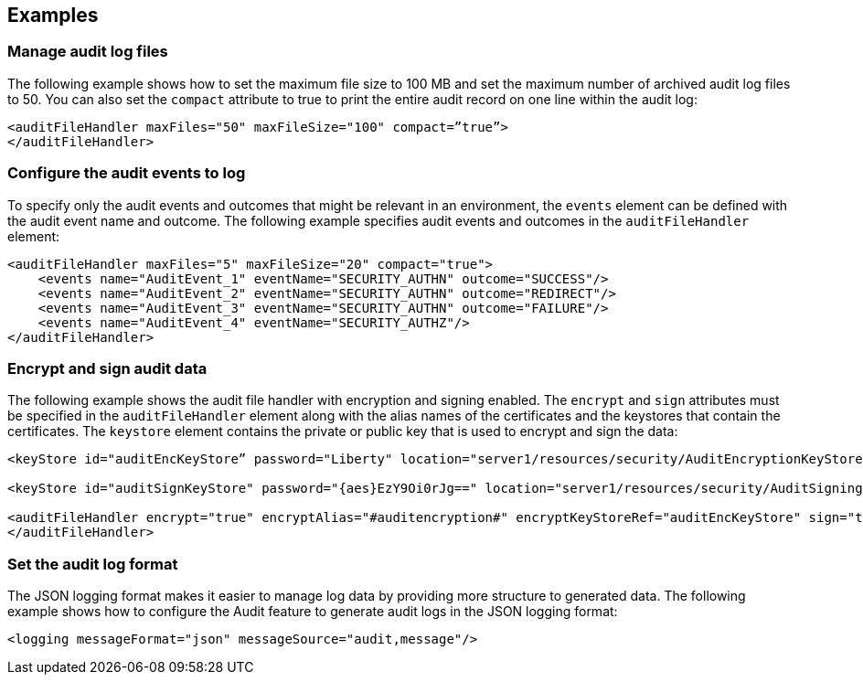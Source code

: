 == Examples

=== Manage audit log files

The following example shows how to set the maximum file size to 100 MB and set the maximum number of archived audit log files to 50. You can also set the `compact` attribute to true to print the entire audit record on one line within the audit log:

[source,xml]
----
<auditFileHandler maxFiles="50" maxFileSize="100" compact=”true”>
</auditFileHandler>
----

=== Configure the audit events to log

To specify only the audit events and outcomes that might be relevant in an environment, the `events` element can be defined with the audit event name and outcome. The following example specifies audit events and outcomes in the `auditFileHandler` element:

[source,xml]
----
<auditFileHandler maxFiles="5" maxFileSize="20" compact="true">
    <events name="AuditEvent_1" eventName="SECURITY_AUTHN" outcome="SUCCESS"/>
    <events name="AuditEvent_2" eventName="SECURITY_AUTHN" outcome="REDIRECT"/>
    <events name="AuditEvent_3" eventName="SECURITY_AUTHN" outcome="FAILURE"/>
    <events name="AuditEvent_4" eventName="SECURITY_AUTHZ"/>
</auditFileHandler>
----


=== Encrypt and sign audit data

The following example shows the audit file handler with encryption and signing enabled. The `encrypt` and `sign` attributes must be specified in the `auditFileHandler` element along with the alias names of the certificates and the keystores that contain the certificates. The `keystore` element contains the private or public key that is used to encrypt and sign the data:

[source,xml]
----
<keyStore id="auditEncKeyStore” password="Liberty" location="server1/resources/security/AuditEncryptionKeyStore.jks" type="JKS" />

<keyStore id="auditSignKeyStore" password="{aes}EzY9Oi0rJg==" location="server1/resources/security/AuditSigningKeyStore2.jks" type="JKS" />

<auditFileHandler encrypt="true" encryptAlias="#auditencryption#" encryptKeyStoreRef="auditEncKeyStore" sign="true" signingAlias="auditsigning2" signingKeyStoreRef="auditSignKeyStore"
</auditFileHandler>
----

=== Set the audit log format

The JSON logging format makes it easier to manage log data by providing more structure to generated data. The following example shows how to configure the Audit feature to generate audit logs in the JSON logging format:

[source,xml]
----
<logging messageFormat="json" messageSource="audit,message"/>
----
